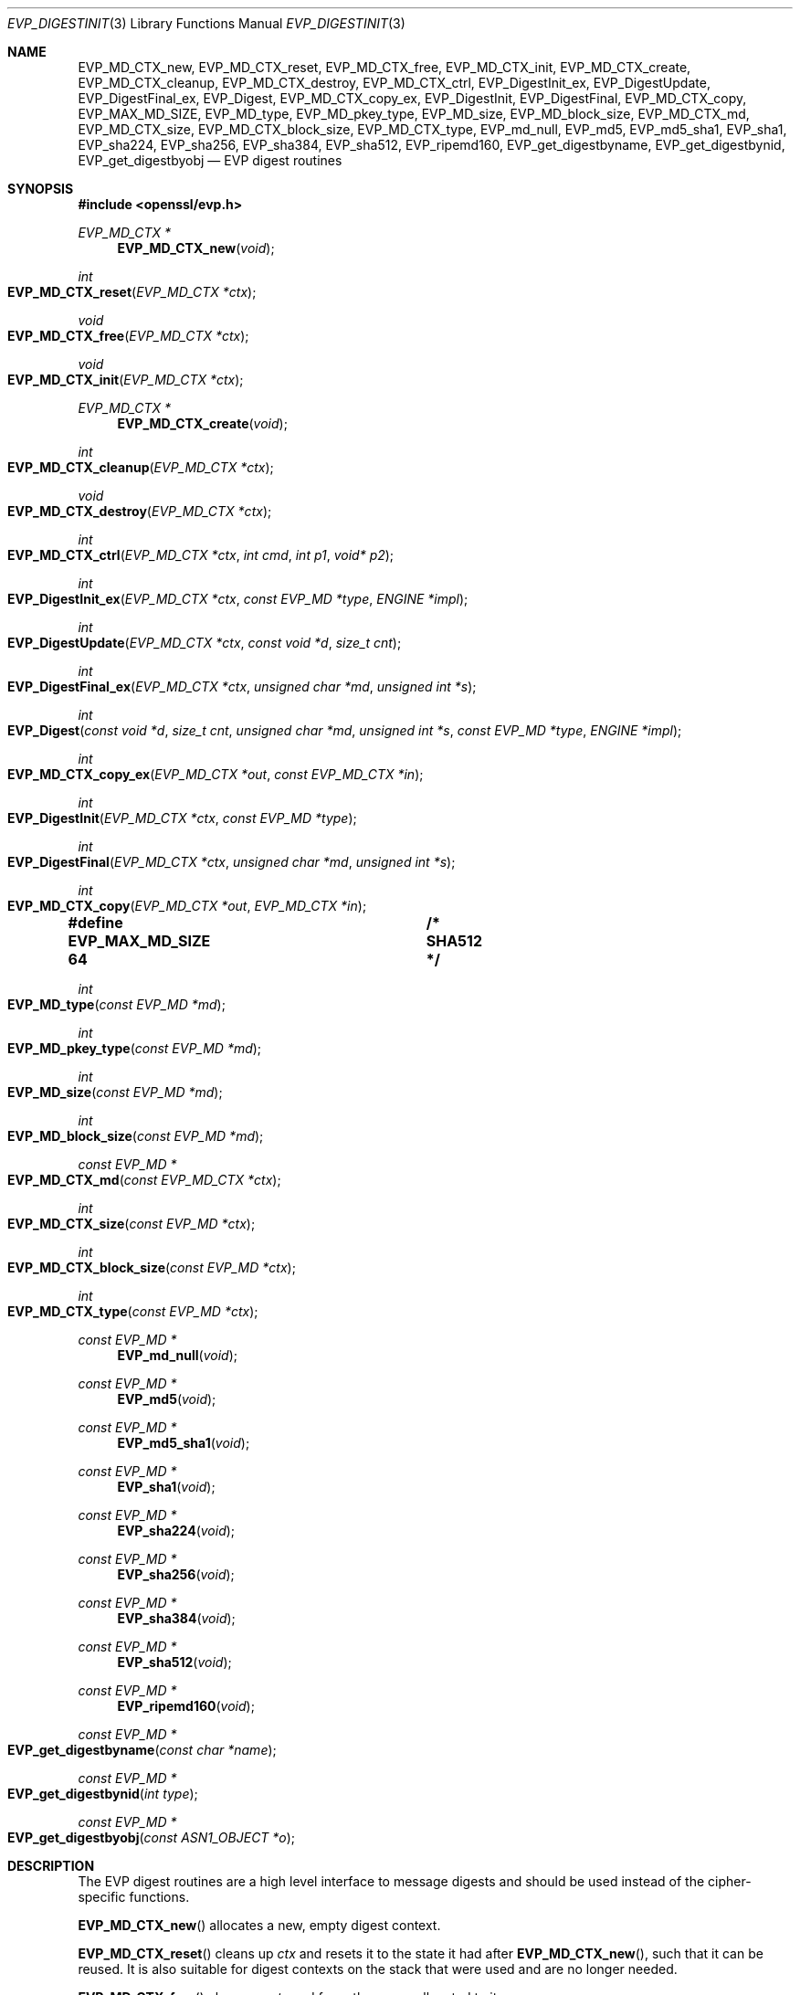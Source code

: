 .\" $OpenBSD: EVP_DigestInit.3,v 1.22 2022/01/15 09:08:51 tb Exp $
.\" full merge up to: OpenSSL 7f572e95 Dec 2 13:57:04 2015 +0000
.\" selective merge up to: OpenSSL a95d7574 Jul 2 12:16:38 2017 -0400
.\"
.\" This file is a derived work.
.\" The changes are covered by the following Copyright and license:
.\"
.\" Copyright (c) 2019 Ingo Schwarze <schwarze@openbsd.org>
.\"
.\" Permission to use, copy, modify, and distribute this software for any
.\" purpose with or without fee is hereby granted, provided that the above
.\" copyright notice and this permission notice appear in all copies.
.\"
.\" THE SOFTWARE IS PROVIDED "AS IS" AND THE AUTHOR DISCLAIMS ALL WARRANTIES
.\" WITH REGARD TO THIS SOFTWARE INCLUDING ALL IMPLIED WARRANTIES OF
.\" MERCHANTABILITY AND FITNESS. IN NO EVENT SHALL THE AUTHOR BE LIABLE FOR
.\" ANY SPECIAL, DIRECT, INDIRECT, OR CONSEQUENTIAL DAMAGES OR ANY DAMAGES
.\" WHATSOEVER RESULTING FROM LOSS OF USE, DATA OR PROFITS, WHETHER IN AN
.\" ACTION OF CONTRACT, NEGLIGENCE OR OTHER TORTIOUS ACTION, ARISING OUT OF
.\" OR IN CONNECTION WITH THE USE OR PERFORMANCE OF THIS SOFTWARE.
.\"
.\" The original file was written by Dr. Stephen Henson <steve@openssl.org>
.\" and Richard Levitte <levitte@openssl.org>.
.\" Copyright (c) 2000-2004, 2009, 2012-2016 The OpenSSL Project.
.\" All rights reserved.
.\"
.\" Redistribution and use in source and binary forms, with or without
.\" modification, are permitted provided that the following conditions
.\" are met:
.\"
.\" 1. Redistributions of source code must retain the above copyright
.\"    notice, this list of conditions and the following disclaimer.
.\"
.\" 2. Redistributions in binary form must reproduce the above copyright
.\"    notice, this list of conditions and the following disclaimer in
.\"    the documentation and/or other materials provided with the
.\"    distribution.
.\"
.\" 3. All advertising materials mentioning features or use of this
.\"    software must display the following acknowledgment:
.\"    "This product includes software developed by the OpenSSL Project
.\"    for use in the OpenSSL Toolkit. (http://www.openssl.org/)"
.\"
.\" 4. The names "OpenSSL Toolkit" and "OpenSSL Project" must not be used to
.\"    endorse or promote products derived from this software without
.\"    prior written permission. For written permission, please contact
.\"    openssl-core@openssl.org.
.\"
.\" 5. Products derived from this software may not be called "OpenSSL"
.\"    nor may "OpenSSL" appear in their names without prior written
.\"    permission of the OpenSSL Project.
.\"
.\" 6. Redistributions of any form whatsoever must retain the following
.\"    acknowledgment:
.\"    "This product includes software developed by the OpenSSL Project
.\"    for use in the OpenSSL Toolkit (http://www.openssl.org/)"
.\"
.\" THIS SOFTWARE IS PROVIDED BY THE OpenSSL PROJECT ``AS IS'' AND ANY
.\" EXPRESSED OR IMPLIED WARRANTIES, INCLUDING, BUT NOT LIMITED TO, THE
.\" IMPLIED WARRANTIES OF MERCHANTABILITY AND FITNESS FOR A PARTICULAR
.\" PURPOSE ARE DISCLAIMED.  IN NO EVENT SHALL THE OpenSSL PROJECT OR
.\" ITS CONTRIBUTORS BE LIABLE FOR ANY DIRECT, INDIRECT, INCIDENTAL,
.\" SPECIAL, EXEMPLARY, OR CONSEQUENTIAL DAMAGES (INCLUDING, BUT
.\" NOT LIMITED TO, PROCUREMENT OF SUBSTITUTE GOODS OR SERVICES;
.\" LOSS OF USE, DATA, OR PROFITS; OR BUSINESS INTERRUPTION)
.\" HOWEVER CAUSED AND ON ANY THEORY OF LIABILITY, WHETHER IN CONTRACT,
.\" STRICT LIABILITY, OR TORT (INCLUDING NEGLIGENCE OR OTHERWISE)
.\" ARISING IN ANY WAY OUT OF THE USE OF THIS SOFTWARE, EVEN IF ADVISED
.\" OF THE POSSIBILITY OF SUCH DAMAGE.
.\"
.Dd $Mdocdate: January 15 2022 $
.Dt EVP_DIGESTINIT 3
.Os
.Sh NAME
.Nm EVP_MD_CTX_new ,
.Nm EVP_MD_CTX_reset ,
.Nm EVP_MD_CTX_free ,
.Nm EVP_MD_CTX_init ,
.Nm EVP_MD_CTX_create ,
.Nm EVP_MD_CTX_cleanup ,
.Nm EVP_MD_CTX_destroy ,
.Nm EVP_MD_CTX_ctrl ,
.Nm EVP_DigestInit_ex ,
.Nm EVP_DigestUpdate ,
.Nm EVP_DigestFinal_ex ,
.Nm EVP_Digest ,
.Nm EVP_MD_CTX_copy_ex ,
.Nm EVP_DigestInit ,
.Nm EVP_DigestFinal ,
.Nm EVP_MD_CTX_copy ,
.Nm EVP_MAX_MD_SIZE ,
.Nm EVP_MD_type ,
.Nm EVP_MD_pkey_type ,
.Nm EVP_MD_size ,
.Nm EVP_MD_block_size ,
.Nm EVP_MD_CTX_md ,
.Nm EVP_MD_CTX_size ,
.Nm EVP_MD_CTX_block_size ,
.Nm EVP_MD_CTX_type ,
.Nm EVP_md_null ,
.Nm EVP_md5 ,
.Nm EVP_md5_sha1 ,
.Nm EVP_sha1 ,
.Nm EVP_sha224 ,
.Nm EVP_sha256 ,
.Nm EVP_sha384 ,
.Nm EVP_sha512 ,
.Nm EVP_ripemd160 ,
.Nm EVP_get_digestbyname ,
.Nm EVP_get_digestbynid ,
.Nm EVP_get_digestbyobj
.Nd EVP digest routines
.Sh SYNOPSIS
.In openssl/evp.h
.Ft EVP_MD_CTX *
.Fn EVP_MD_CTX_new void
.Ft int
.Fo EVP_MD_CTX_reset
.Fa "EVP_MD_CTX *ctx"
.Fc
.Ft void
.Fo EVP_MD_CTX_free
.Fa "EVP_MD_CTX *ctx"
.Fc
.Ft void
.Fo EVP_MD_CTX_init
.Fa "EVP_MD_CTX *ctx"
.Fc
.Ft EVP_MD_CTX *
.Fn EVP_MD_CTX_create void
.Ft int
.Fo EVP_MD_CTX_cleanup
.Fa "EVP_MD_CTX *ctx"
.Fc
.Ft void
.Fo EVP_MD_CTX_destroy
.Fa "EVP_MD_CTX *ctx"
.Fc
.Ft int
.Fo EVP_MD_CTX_ctrl
.Fa "EVP_MD_CTX *ctx"
.Fa "int cmd"
.Fa "int p1"
.Fa "void* p2"
.Fc
.Ft int
.Fo EVP_DigestInit_ex
.Fa "EVP_MD_CTX *ctx"
.Fa "const EVP_MD *type"
.Fa "ENGINE *impl"
.Fc
.Ft int
.Fo EVP_DigestUpdate
.Fa "EVP_MD_CTX *ctx"
.Fa "const void *d"
.Fa "size_t cnt"
.Fc
.Ft int
.Fo EVP_DigestFinal_ex
.Fa "EVP_MD_CTX *ctx"
.Fa "unsigned char *md"
.Fa "unsigned int *s"
.Fc
.Ft int
.Fo EVP_Digest
.Fa "const void *d"
.Fa "size_t cnt"
.Fa "unsigned char *md"
.Fa "unsigned int *s"
.Fa "const EVP_MD *type"
.Fa "ENGINE *impl"
.Fc
.Ft int
.Fo EVP_MD_CTX_copy_ex
.Fa "EVP_MD_CTX *out"
.Fa "const EVP_MD_CTX *in"
.Fc
.Ft int
.Fo EVP_DigestInit
.Fa "EVP_MD_CTX *ctx"
.Fa "const EVP_MD *type"
.Fc
.Ft int
.Fo EVP_DigestFinal
.Fa "EVP_MD_CTX *ctx"
.Fa "unsigned char *md"
.Fa "unsigned int *s"
.Fc
.Ft int
.Fo EVP_MD_CTX_copy
.Fa "EVP_MD_CTX *out"
.Fa "EVP_MD_CTX *in"
.Fc
.Fd #define EVP_MAX_MD_SIZE 64	/* SHA512 */
.Ft int
.Fo EVP_MD_type
.Fa "const EVP_MD *md"
.Fc
.Ft int
.Fo EVP_MD_pkey_type
.Fa "const EVP_MD *md"
.Fc
.Ft int
.Fo EVP_MD_size
.Fa "const EVP_MD *md"
.Fc
.Ft int
.Fo EVP_MD_block_size
.Fa "const EVP_MD *md"
.Fc
.Ft const EVP_MD *
.Fo EVP_MD_CTX_md
.Fa "const EVP_MD_CTX *ctx"
.Fc
.Ft int
.Fo EVP_MD_CTX_size
.Fa "const EVP_MD *ctx"
.Fc
.Ft int
.Fo EVP_MD_CTX_block_size
.Fa "const EVP_MD *ctx"
.Fc
.Ft int
.Fo EVP_MD_CTX_type
.Fa "const EVP_MD *ctx"
.Fc
.Ft const EVP_MD *
.Fn EVP_md_null void
.Ft const EVP_MD *
.Fn EVP_md5 void
.Ft const EVP_MD *
.Fn EVP_md5_sha1 void
.Ft const EVP_MD *
.Fn EVP_sha1 void
.Ft const EVP_MD *
.Fn EVP_sha224 void
.Ft const EVP_MD *
.Fn EVP_sha256 void
.Ft const EVP_MD *
.Fn EVP_sha384 void
.Ft const EVP_MD *
.Fn EVP_sha512 void
.Ft const EVP_MD *
.Fn EVP_ripemd160 void
.Ft const EVP_MD *
.Fo EVP_get_digestbyname
.Fa "const char *name"
.Fc
.Ft const EVP_MD *
.Fo EVP_get_digestbynid
.Fa "int type"
.Fc
.Ft const EVP_MD *
.Fo EVP_get_digestbyobj
.Fa "const ASN1_OBJECT *o"
.Fc
.Sh DESCRIPTION
The EVP digest routines are a high level interface to message digests
and should be used instead of the cipher-specific functions.
.Pp
.Fn EVP_MD_CTX_new
allocates a new, empty digest context.
.Pp
.Fn EVP_MD_CTX_reset
cleans up
.Fa ctx
and resets it to the state it had after
.Fn EVP_MD_CTX_new ,
such that it can be reused.
It is also suitable for digest contexts on the stack that were
used and are no longer needed.
.Pp
.Fn EVP_MD_CTX_free
cleans up
.Fa ctx
and frees the space allocated to it.
.Pp
.Fn EVP_MD_CTX_init
is a deprecated function to clear a digest context on the stack
before use.
Do not use it on a digest context returned from
.Fn EVP_MD_CTX_new
or one that was already used.
.Pp
.Fn EVP_MD_CTX_create ,
.Fn EVP_MD_CTX_cleanup ,
and
.Fn EVP_MD_CTX_destroy
are deprecated aliases for
.Fn EVP_MD_CTX_new ,
.Fn EVP_MD_CTX_reset ,
and
.Fn EVP_MD_CTX_free ,
respectively.
.Pp
.Fn EVP_MD_CTX_ctrl
performs digest-specific control actions on the context
.Fa ctx .
.Pp
.Fn EVP_DigestInit_ex
sets up the digest context
.Fa ctx
to use a digest
.Fa type
from
.Vt ENGINE
.Fa impl .
The
.Fa type
will typically be supplied by a function such as
.Fn EVP_sha1 .
If
.Fa impl
is
.Dv NULL ,
then the default implementation of digest
.Fa type
is used.
If
.Fa ctx
points to an unused object on the stack, it must be initialized with
.Fn EVP_MD_CTX_init
before calling this function.
.Pp
.Fn EVP_DigestUpdate
hashes
.Fa cnt
bytes of data at
.Fa d
into the digest context
.Fa ctx .
This function can be called several times on the same
.Fa ctx
to hash additional data.
.Pp
.Fn EVP_DigestFinal_ex
retrieves the digest value from
.Fa ctx
and places it in
.Fa md .
If the
.Fa s
parameter is not
.Dv NULL ,
then the number of bytes of data written (i.e. the length of the
digest) will be written to the integer at
.Fa s ;
at most
.Dv EVP_MAX_MD_SIZE
bytes will be written.
After calling
.Fn EVP_DigestFinal_ex ,
no additional calls to
.Fn EVP_DigestUpdate
can be made, but
.Fn EVP_DigestInit_ex
can be called to initialize a new digest operation.
.Pp
.Fn EVP_Digest
is a simple wrapper function to hash
.Fa cnt
bytes of data at
.Fa d
using the digest
.Fa type
from
.Vt ENGINE
.Fa impl
in a one-shot operation and place the digest value into
.Fa md ,
and, unless
.Fa s
is
.Dv NULL ,
the length of the digest in bytes into
.Pf * Fa s .
This wrapper uses a temporary digest context and passes its arguments to
.Fn EVP_DigestInit_ex ,
.Fn EVP_DigestUpdate ,
and
.Fn EVP_DigestFinal_ex
internally.
.Pp
.Fn EVP_MD_CTX_copy_ex
can be used to copy the message digest state from
.Fa in
to
.Fa out .
This is useful if large amounts of data are to be hashed which only
differ in the last few bytes.
If
.Fa out
points to an unused object on the stack, it must be initialized with
.Fn EVP_MD_CTX_init
before calling this function.
.Pp
.Fn EVP_DigestInit
is a deprecated function behaving like
.Fn EVP_DigestInit_ex
except that it always uses the default digest implementation
and that it requires
.Fn EVP_MD_CTX_reset
before it can be used on a context that was already used.
.Pp
.Fn EVP_DigestFinal
is a deprecated function behaving like
.Fn EVP_DigestFinal_ex
except that the digest context
.Fa ctx
is automatically cleaned up after use by calling
.Fn EVP_MD_CTX_reset
internally.
.Pp
.Fn EVP_MD_CTX_copy
is a deprecated function behaving like
.Fn EVP_MD_CTX_copy_ex
except that it requires
.Fn EVP_MD_CTX_reset
before a context that was already used can be passed as
.Fa out .
.Pp
.Fn EVP_MD_size
and
.Fn EVP_MD_CTX_size
return the size of the message digest when passed an
.Vt EVP_MD
or an
.Vt EVP_MD_CTX
structure, i.e. the size of the hash.
.Pp
.Fn EVP_MD_block_size
and
.Fn EVP_MD_CTX_block_size
return the block size of the message digest when passed an
.Vt EVP_MD
or an
.Vt EVP_MD_CTX
structure.
.Pp
.Fn EVP_MD_type
and
.Fn EVP_MD_CTX_type
return the NID of the OBJECT IDENTIFIER representing the given message
digest when passed an
.Vt EVP_MD
structure.
For example
.Fn EVP_MD_type EVP_sha1()
returns
.Dv NID_sha1 .
This function is normally used when setting ASN.1 OIDs.
.Pp
.Fn EVP_MD_pkey_type
returns the NID of the public key signing algorithm associated with this
digest.
For example
.Fn EVP_sha1
is associated with RSA so this will return
.Dv NID_sha1WithRSAEncryption .
Since digests and signature algorithms are no longer linked, this
function is only retained for compatibility reasons.
.Pp
.Fn EVP_md5 ,
.Fn EVP_sha1 ,
.Fn EVP_sha224 ,
.Fn EVP_sha256 ,
.Fn EVP_sha384 ,
.Fn EVP_sha512 ,
and
.Fn EVP_ripemd160
return
.Vt EVP_MD
structures for the MD5, SHA1, SHA224, SHA256, SHA384, SHA512 and
RIPEMD160 digest algorithms respectively.
.Pp
.Fn EVP_md5_sha1
returns an
.Vt EVP_MD
structure that provides concatenated MD5 and SHA1 message digests.
.Pp
.Fn EVP_md_null
is a "null" message digest that does nothing:
i.e. the hash it returns is of zero length.
.Pp
.Fn EVP_get_digestbyname ,
.Fn EVP_get_digestbynid ,
and
.Fn EVP_get_digestbyobj
return an
.Vt EVP_MD
structure when passed a digest name, a digest NID, or an ASN1_OBJECT
structure respectively.
.Pp
.Fn EVP_MD_CTX_size ,
.Fn EVP_MD_CTX_block_size ,
.Fn EVP_MD_CTX_type ,
.Fn EVP_get_digestbynid ,
and
.Fn EVP_get_digestbyobj
are implemented as macros.
.Pp
The EVP interface to message digests should almost always be used
in preference to the low level interfaces.
This is because the code then becomes transparent to the digest used and
much more flexible.
.Pp
New applications should use the SHA2 digest algorithms such as SHA256.
The other digest algorithms are still in common use.
.Pp
For most applications the
.Fa impl
parameter to
.Fn EVP_DigestInit_ex
will be set to NULL to use the default digest implementation.
.Pp
The functions
.Fn EVP_DigestInit ,
.Fn EVP_DigestFinal ,
and
.Fn EVP_MD_CTX_copy
are obsolete but are retained to maintain compatibility with existing
code.
New applications should use
.Fn EVP_DigestInit_ex ,
.Fn EVP_DigestFinal_ex ,
and
.Fn EVP_MD_CTX_copy_ex
because they can efficiently reuse a digest context instead of
initializing and cleaning it up on each call and allow non-default
implementations of digests to be specified.
.Pp
If digest contexts are not cleaned up after use, memory leaks will occur.
.Sh RETURN VALUES
.Fn EVP_MD_CTX_new
and
.Fn EVP_MD_CTX_create
return the new
.Vt EVP_MD_CTX
object or
.Dv NULL
for failure.
.Pp
.Fn EVP_MD_CTX_reset
and
.Fn EVP_MD_CTX_cleanup
always return 1.
.Pp
.Fn EVP_MD_CTX_ctrl ,
.Fn EVP_DigestInit_ex ,
.Fn EVP_DigestUpdate ,
.Fn EVP_DigestFinal_ex ,
.Fn EVP_Digest ,
.Fn EVP_MD_CTX_copy_ex ,
.Fn EVP_DigestInit ,
.Fn EVP_DigestFinal ,
and
.Fn EVP_MD_CTX_copy
return 1 for success or 0 for failure.
.Pp
.Fn EVP_MD_type ,
.Fn EVP_MD_pkey_type ,
and
.Fn EVP_MD_CTX_type
return the NID of the corresponding OBJECT IDENTIFIER or
.Dv NID_undef
if none exists.
.Pp
.Fn EVP_MD_size ,
.Fn EVP_MD_block_size ,
.Fn EVP_MD_CTX_size ,
and
.Fn EVP_MD_CTX_block_size
return the digest or block size in bytes.
.Pp
.Fn EVP_MD_CTX_md
returns the
.Vt EVP_MD
object used by
.Fa ctx ,
or
.Dv NULL
if
.Fa ctx
is
.Dv NULL .
.Pp
.Fn EVP_md_null ,
.Fn EVP_md5 ,
.Fn EVP_md5_sha1 ,
.Fn EVP_sha1 ,
and
.Fn EVP_ripemd160
return pointers to the corresponding
.Vt EVP_MD
structures.
.Pp
.Fn EVP_get_digestbyname ,
.Fn EVP_get_digestbynid ,
and
.Fn EVP_get_digestbyobj
return either an
.Vt EVP_MD
structure or
.Dv NULL
if an error occurs.
.Sh EXAMPLES
This example digests the data "Test Message\en" and "Hello World\en",
using the digest name passed on the command line.
.Bd -literal -offset indent
#include <stdio.h>
#include <openssl/evp.h>

int
main(int argc, char *argv[])
{
	EVP_MD_CTX *mdctx;
	const EVP_MD *md;
	const char mess1[] = "Test Message\en";
	const char mess2[] = "Hello World\en";
	unsigned char md_value[EVP_MAX_MD_SIZE];
	int md_len, i;

	if (argc <= 1) {
		printf("Usage: mdtest digestname\en");
		exit(1);
	}

	md = EVP_get_digestbyname(argv[1]);
	if (md == NULL) {
		printf("Unknown message digest %s\en", argv[1]);
		exit(1);
	}

	mdctx = EVP_MD_CTX_new();
	EVP_DigestInit_ex(mdctx, md, NULL);
	EVP_DigestUpdate(mdctx, mess1, strlen(mess1));
	EVP_DigestUpdate(mdctx, mess2, strlen(mess2));
	EVP_DigestFinal_ex(mdctx, md_value, &md_len);
	EVP_MD_CTX_free(mdctx);

	printf("Digest is: ");
	for(i = 0; i < md_len; i++)
		printf("%02x", md_value[i]);
	printf("\en");

	return 0;
}
.Ed
.Sh SEE ALSO
.Xr BIO_f_md 3 ,
.Xr CMAC_Init 3 ,
.Xr evp 3 ,
.Xr EVP_BytesToKey 3 ,
.Xr EVP_DigestSignInit 3 ,
.Xr EVP_DigestVerifyInit 3 ,
.Xr EVP_PKEY_CTX_set_signature_md 3 ,
.Xr EVP_PKEY_meth_set_signctx 3 ,
.Xr EVP_SignInit 3 ,
.Xr EVP_sm3 3 ,
.Xr EVP_VerifyInit 3 ,
.Xr EVP_whirlpool 3 ,
.Xr HMAC 3 ,
.Xr OCSP_basic_sign 3 ,
.Xr OCSP_request_sign 3 ,
.Xr PKCS5_PBKDF2_HMAC 3 ,
.Xr PKCS7_sign_add_signer 3 ,
.Xr X509_ALGOR_set_md 3 ,
.Xr X509_digest 3 ,
.Xr X509_sign 3
.Sh HISTORY
.Fn EVP_DigestInit ,
.Fn EVP_DigestUpdate ,
.Fn EVP_DigestFinal ,
.Dv EVP_MAX_MD_SIZE ,
.Fn EVP_md5 ,
and
.Fn EVP_sha1
first appeared in SSLeay 0.5.1.
.Fn EVP_MD_size
first appeared in SSLeay 0.6.6.
.Fn EVP_MD_CTX_size ,
.Fn EVP_MD_CTX_type ,
.Fn EVP_md_null ,
and
.Fn EVP_get_digestbyname
first appeared in SSLeay 0.8.0.
.Fn EVP_MD_type ,
.Fn EVP_MD_pkey_type ,
.Fn EVP_get_digestbynid ,
and
.Fn EVP_get_digestbyobj
first appeared in SSLeay 0.8.1.
.Fn EVP_MD_block_size ,
.Fn EVP_MD_CTX_size ,
.Fn EVP_MD_CTX_block_size ,
.Fn EVP_rc4_40 ,
.Fn EVP_rc2_40_cbc ,
and
.Fn EVP_ripemd160
first appeared in SSLeay 0.9.0.
All these functions have been available since
.Ox 2.4 .
.Pp
.Fn EVP_MD_CTX_copy
first appeared in OpenSSL 0.9.2b and has been available since
.Ox 2.6 .
.Pp
.Fn EVP_MD_CTX_md
first appeared in OpenSSL 0.9.5 and has been available since
.Ox 2.7 .
.Pp
.Fn EVP_MD_CTX_init ,
.Fn EVP_MD_CTX_create ,
.Fn EVP_MD_CTX_cleanup ,
.Fn EVP_MD_CTX_destroy ,
.Fn EVP_DigestInit_ex ,
.Fn EVP_DigestFinal_ex ,
.Fn EVP_Digest ,
and
.Fn EVP_MD_CTX_copy_ex
first appeared in OpenSSL 0.9.7 and have been available since
.Ox 3.2 .
.Pp
.Fn EVP_sha224 ,
.Fn EVP_sha256 ,
.Fn EVP_sha384 ,
and
.Fn EVP_sha512
first appeared in OpenSSL 0.9.7h and 0.9.8a
and have been available since
.Ox 4.0 .
.Pp
.Fn EVP_MD_CTX_ctrl
first appeared in OpenSSL 1.1.0 and has been available since
.Ox 5.7 .
.Pp
.Fn EVP_MD_CTX_new ,
.Fn EVP_MD_CTX_reset ,
.Fn EVP_MD_CTX_free ,
and
.Fn EVP_md5_sha1
first appeared in OpenSSL 1.1.0 and have been available since
.Ox 6.3 .
.Pp
The link between digests and signing algorithms was fixed in OpenSSL 1.0
and later, so now
.Fn EVP_sha1
can be used with RSA and DSA.
